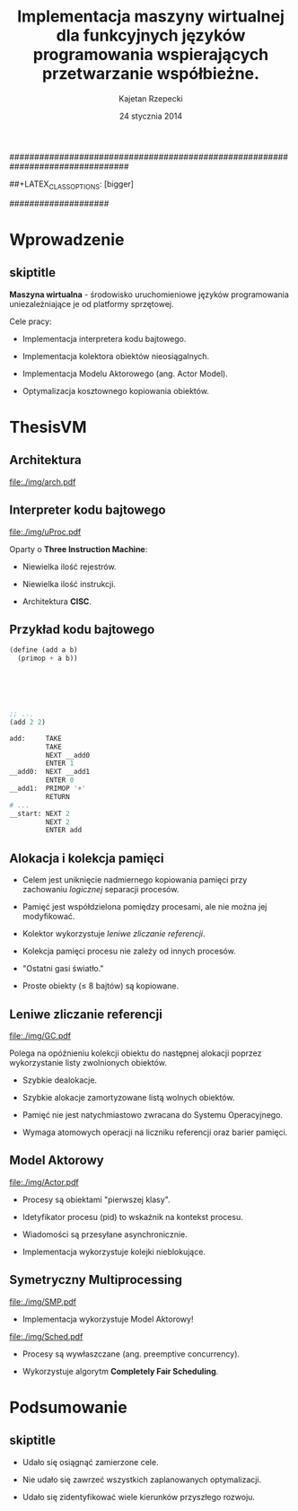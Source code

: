 ################################################################################
#+TITLE: Implementacja maszyny wirtualnej dla funkcyjnych języków programowania wspierających przetwarzanie współbieżne.
#+AUTHOR: Kajetan Rzepecki
#+DATE: 24 stycznia 2014
#+LATEX_HEADER: \institute[AGH-UST]{Wydział EAIiIB\\ Katedra Informatyki Stosowanej}
#
#+BEGIN_OPTIONS
# Org stuff:
#+OPTIONS: toc:nil
#+BIND: org-export-latex-title-command ""
#
# LaTeX stuff:
#+LATEX_HEADER: \usepackage[polish]{babel}
#+LATEX_HEADER: \usepackage{ifthen}
#+LATEX_HEADER: \usepackage{multicol}
#+LATEX_HEADER: \usepackage{minted}
#+LATEX_CLASS: beamer
##+LATEX_CLASS_OPTIONS: [bigger]
#+BEAMER_FRAME_LEVEL: 2
#
# Color theme:
#+LATEX_HEADER: \usetheme{AGH}
#+LATEX_HEADER: \setbeamertemplate{itemize item}{$\maltese$}
#+END_OPTIONS
####################

# AGH Setup:
#+BEGIN_OPTIONS
#+LATEX_HEADER: \newcommand\shorttitle{Implementacja maszyny wirtualnej dla \dots}
#+LATEX_HEADER: \renewcommand\insertshorttitle{\shorttitle}
#+LATEX_HEADER: \let\oldframetitle\frametitle
#+LATEX_HEADER: \renewcommand{\frametitle}[1]{\oldframetitle{\ifthenelse{\equal{#1}{skiptitle}}{\secname}{\secname \space - #1}}}
#+END_OPTIONS

# TITLE Frame
#+begin_latex
{
\usebackgroundtemplate{\includegraphics[width=\paperwidth]{titlepagepl}} % wersja polska
 \begin{frame}
   \titlepage
\end{frame}
}
#+end_latex

# STUFF
#+begin_latex
\setbeamertemplate{itemize items}[default]
%\renewcommand\pause{}
#+end_latex

* Wprowadzenie
** skiptitle
*Maszyna wirtualna* - środowisko uruchomieniowe języków programowania uniezależniające je od platformy sprzętowej.

#+latex: \vfill
#+latex: \pause
Cele pracy:

- Implementacja interpretera kodu bajtowego.

#+latex: \pause
- Implementacja kolektora obiektów nieosiągalnych.

#+latex: \pause
- Implementacja Modelu Aktorowego (ang. Actor Model).

#+latex: \pause
- Optymalizacja kosztownego kopiowania obiektów.

* ThesisVM
** Architektura
#+begin_center
#+ATTR_LATEX: scale=0.8
[[file:./img/arch.pdf]]
#+end_center
** Interpreter kodu bajtowego
#+begin_center
#+ATTR_LATEX: scale=0.8
[[file:./img/uProc.pdf]]
#+end_center

#+latex: \pause
Oparty o *Three Instruction Machine*:
- Niewielka ilość rejestrów.

#+latex: \pause
- Niewielka ilość instrukcji.

#+latex: \pause
- Architektura *CISC*.

** Przykład kodu bajtowego
#+latex: \begin{multicols}{2}

#+begin_src scheme
(define (add a b)
  (primop + a b))






;; ...
(add 2 2)
#+end_src

#+latex: \columnbreak
#+latex: \pause
#+begin_src python
  add:     TAKE
           TAKE
           NEXT __add0
           ENTER 1
  __add0:  NEXT __add1
           ENTER 0
  __add1:  PRIMOP '+'
           RETURN
  # ...
  __start: NEXT 2
           NEXT 2
           ENTER add
#+end_src

#+latex: \end{multicols}

** Alokacja i kolekcja pamięci
- Celem jest uniknięcie nadmiernego kopiowania pamięci przy zachowaniu /logicznej/ separacji procesów.

#+latex: \pause
- Pamięć jest współdzielona pomiędzy procesami, ale nie można jej modyfikować.

#+latex: \pause
- Kolektor wykorzystuje /leniwe zliczanie referencji/.

#+latex: \pause
- Kolekcja pamięci procesu nie zależy od innych procesów.

#+latex: \pause
- "Ostatni gasi światło."

#+latex: \pause
- Proste obiekty ($\leq$ 8 bajtów) są kopiowane.

** Leniwe zliczanie referencji
#+latex: \vspace{5mm}
#+begin_center
#+ATTR_LATEX: scale=0.8
[[file:./img/GC.pdf]]
#+end_center
#+latex: \vspace{-5mm}

Polega na opóźnieniu kolekcji obiektu do następnej alokacji poprzez wykorzystanie listy zwolnionych obiektów.

#+latex: \pause
- Szybkie dealokacje.

#+latex: \pause
- Szybkie alokacje zamortyzowane listą wolnych obiektów.

#+latex: \pause
- Pamięć nie jest natychmiastowo zwracana do Systemu Operacyjnego.

#+latex: \pause
- Wymaga atomowych operacji na liczniku referencji oraz barier pamięci.

** Model Aktorowy
#+begin_center
#+ATTR_LATEX: scale=0.8
[[file:./img/Actor.pdf]]
#+end_center

#+latex: \pause
- Procesy są obiektami "pierwszej klasy".

#+latex: \pause
- Idetyfikator procesu (pid) to wskaźnik na kontekst procesu.

#+latex: \pause
- Wiadomości są przesyłane asynchronicznie.

#+latex: \pause
- Implementacja wykorzystuje kolejki nieblokujące.

** Symetryczny Multiprocessing
#+begin_center
#+ATTR_LATEX: scale=0.5
[[file:./img/SMP.pdf]]
#+end_center

#+latex: \vspace{-0.5cm}
#+latex: \pause
- Implementacja wykorzystuje Model Aktorowy!

#+latex: \vspace{-0.5cm}

#+latex: \pause
#+begin_center
#+ATTR_LATEX: scale=0.8
[[file:./img/Sched.pdf]]
#+end_center
#+latex: \vspace{-0.5cm}

- Procesy są wywłaszczane (ang. preemptive concurrency).

#+latex: \pause
- Wykorzystuje algorytm *Completely Fair Scheduling*.

* Podsumowanie
** skiptitle
#+latex: \vfill

- Udało się osiągnąć zamierzone cele.

#+latex: \pause
- Nie udało się zawrzeć wszystkich zaplanowanych optymalizacji.

#+latex: \pause
- Udało się zidentyfikować wiele kierunków przyszłego rozwoju.

#+latex: \vfill
* COMMENT
#+latex: \usebackgroundtemplate{\includegraphics[width=\paperwidth]{titlepagepl}}
** 
# FINAL FRAME
#+begin_latex
\vfill
\vfill
\vfill
\centering{
    \Huge{Dziękuję za uwagę.}
    \vfill
    \large\insertauthor
}
\vfill
#+end_latex
